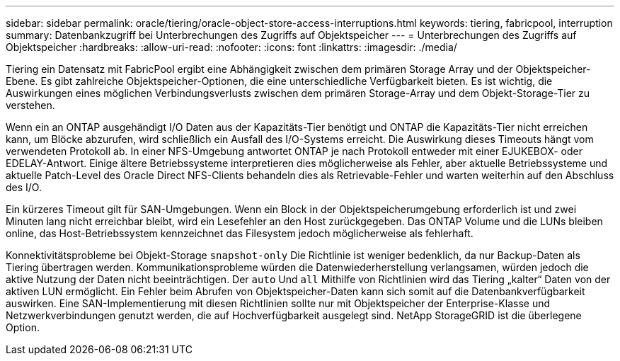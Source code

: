 ---
sidebar: sidebar 
permalink: oracle/tiering/oracle-object-store-access-interruptions.html 
keywords: tiering, fabricpool, interruption 
summary: Datenbankzugriff bei Unterbrechungen des Zugriffs auf Objektspeicher 
---
= Unterbrechungen des Zugriffs auf Objektspeicher
:hardbreaks:
:allow-uri-read: 
:nofooter: 
:icons: font
:linkattrs: 
:imagesdir: ./media/


[role="lead"]
Tiering ein Datensatz mit FabricPool ergibt eine Abhängigkeit zwischen dem primären Storage Array und der Objektspeicher-Ebene. Es gibt zahlreiche Objektspeicher-Optionen, die eine unterschiedliche Verfügbarkeit bieten. Es ist wichtig, die Auswirkungen eines möglichen Verbindungsverlusts zwischen dem primären Storage-Array und dem Objekt-Storage-Tier zu verstehen.

Wenn ein an ONTAP ausgehändigt I/O Daten aus der Kapazitäts-Tier benötigt und ONTAP die Kapazitäts-Tier nicht erreichen kann, um Blöcke abzurufen, wird schließlich ein Ausfall des I/O-Systems erreicht. Die Auswirkung dieses Timeouts hängt vom verwendeten Protokoll ab. In einer NFS-Umgebung antwortet ONTAP je nach Protokoll entweder mit einer EJUKEBOX- oder EDELAY-Antwort. Einige ältere Betriebssysteme interpretieren dies möglicherweise als Fehler, aber aktuelle Betriebssysteme und aktuelle Patch-Level des Oracle Direct NFS-Clients behandeln dies als Retrievable-Fehler und warten weiterhin auf den Abschluss des I/O.

Ein kürzeres Timeout gilt für SAN-Umgebungen. Wenn ein Block in der Objektspeicherumgebung erforderlich ist und zwei Minuten lang nicht erreichbar bleibt, wird ein Lesefehler an den Host zurückgegeben. Das ONTAP Volume und die LUNs bleiben online, das Host-Betriebssystem kennzeichnet das Filesystem jedoch möglicherweise als fehlerhaft.

Konnektivitätsprobleme bei Objekt-Storage `snapshot-only` Die Richtlinie ist weniger bedenklich, da nur Backup-Daten als Tiering übertragen werden. Kommunikationsprobleme würden die Datenwiederherstellung verlangsamen, würden jedoch die aktive Nutzung der Daten nicht beeinträchtigen. Der `auto` Und `all` Mithilfe von Richtlinien wird das Tiering „kalter“ Daten von der aktiven LUN ermöglicht. Ein Fehler beim Abrufen von Objektspeicher-Daten kann sich somit auf die Datenbankverfügbarkeit auswirken. Eine SAN-Implementierung mit diesen Richtlinien sollte nur mit Objektspeicher der Enterprise-Klasse und Netzwerkverbindungen genutzt werden, die auf Hochverfügbarkeit ausgelegt sind. NetApp StorageGRID ist die überlegene Option.
